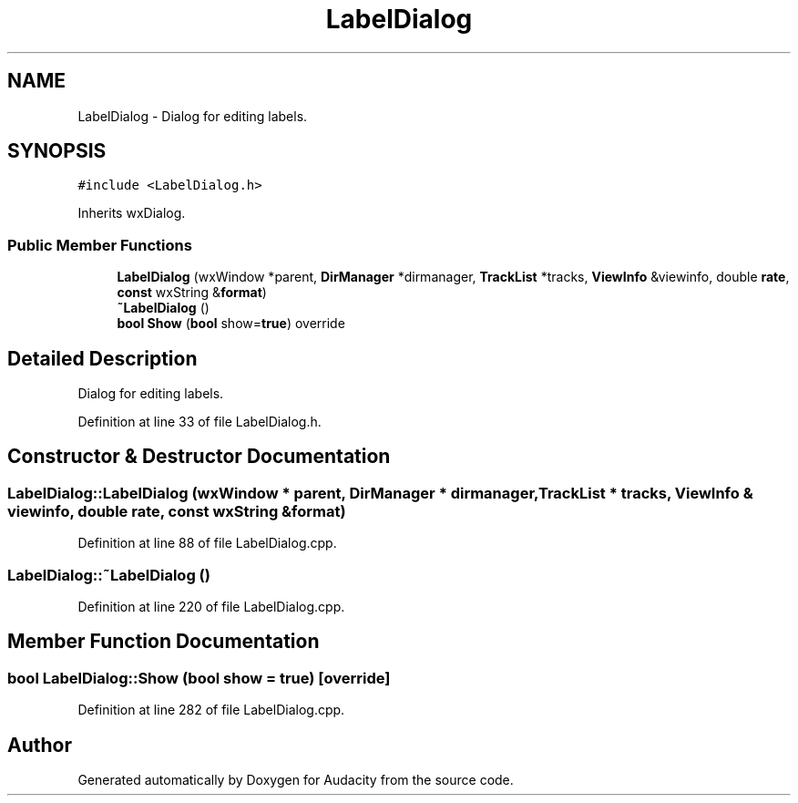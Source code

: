.TH "LabelDialog" 3 "Thu Apr 28 2016" "Audacity" \" -*- nroff -*-
.ad l
.nh
.SH NAME
LabelDialog \- Dialog for editing labels\&.  

.SH SYNOPSIS
.br
.PP
.PP
\fC#include <LabelDialog\&.h>\fP
.PP
Inherits wxDialog\&.
.SS "Public Member Functions"

.in +1c
.ti -1c
.RI "\fBLabelDialog\fP (wxWindow *parent, \fBDirManager\fP *dirmanager, \fBTrackList\fP *tracks, \fBViewInfo\fP &viewinfo, double \fBrate\fP, \fBconst\fP wxString &\fBformat\fP)"
.br
.ti -1c
.RI "\fB~LabelDialog\fP ()"
.br
.ti -1c
.RI "\fBbool\fP \fBShow\fP (\fBbool\fP show=\fBtrue\fP) override"
.br
.in -1c
.SH "Detailed Description"
.PP 
Dialog for editing labels\&. 
.PP
Definition at line 33 of file LabelDialog\&.h\&.
.SH "Constructor & Destructor Documentation"
.PP 
.SS "LabelDialog::LabelDialog (wxWindow * parent, \fBDirManager\fP * dirmanager, \fBTrackList\fP * tracks, \fBViewInfo\fP & viewinfo, double rate, \fBconst\fP wxString & format)"

.PP
Definition at line 88 of file LabelDialog\&.cpp\&.
.SS "LabelDialog::~LabelDialog ()"

.PP
Definition at line 220 of file LabelDialog\&.cpp\&.
.SH "Member Function Documentation"
.PP 
.SS "\fBbool\fP LabelDialog::Show (\fBbool\fP show = \fC\fBtrue\fP\fP)\fC [override]\fP"

.PP
Definition at line 282 of file LabelDialog\&.cpp\&.

.SH "Author"
.PP 
Generated automatically by Doxygen for Audacity from the source code\&.
